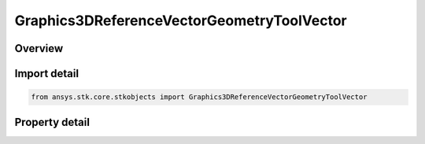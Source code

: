 Graphics3DReferenceVectorGeometryToolVector
===========================================

.. py:class:: ansys.stk.core.stkobjects.Graphics3DReferenceVectorGeometryToolVector

   Bases: :py:class:`~ansys.stk.core.stkobjects.IGraphics3DReferenceAnalysisWorkbenchComponent`, :py:class:`~ansys.stk.core.stkobjects.IDisplayTime`

   Class defining a reference vector (3D Graphics, Vector Geometry Tool).

.. py:currentmodule:: Graphics3DReferenceVectorGeometryToolVector

Overview
--------

.. tab-set::

    .. tab-item:: Properties
        
        .. list-table::
            :header-rows: 0
            :widths: auto

            * - :py:attr:`~ansys.stk.core.stkobjects.Graphics3DReferenceVectorGeometryToolVector.draw_at_cb`
              - Only available for geometric elements relating to objects. If selected, the geometric element is drawn at the central body or object.
            * - :py:attr:`~ansys.stk.core.stkobjects.Graphics3DReferenceVectorGeometryToolVector.ra_dec_visible`
              - Displays right-ascension and declination values with the selected vector.
            * - :py:attr:`~ansys.stk.core.stkobjects.Graphics3DReferenceVectorGeometryToolVector.ra_dec_unit_abrv`
              - Right Ascension Declination Unit Abrv.
            * - :py:attr:`~ansys.stk.core.stkobjects.Graphics3DReferenceVectorGeometryToolVector.magnitude_visible`
              - If selected, the magnitude value is displayed on the selected geometric element.
            * - :py:attr:`~ansys.stk.core.stkobjects.Graphics3DReferenceVectorGeometryToolVector.magnitude_dimension`
              - The Magnitude Dimension.
            * - :py:attr:`~ansys.stk.core.stkobjects.Graphics3DReferenceVectorGeometryToolVector.magnitude_unit_abrv`
              - Magnitude's current unit.
            * - :py:attr:`~ansys.stk.core.stkobjects.Graphics3DReferenceVectorGeometryToolVector.persistence_visible`
              - Successively displays geometric elements over the specified duration.
            * - :py:attr:`~ansys.stk.core.stkobjects.Graphics3DReferenceVectorGeometryToolVector.duration`
              - The length of time during which the geometric element is visible. Uses Time Dimension.
            * - :py:attr:`~ansys.stk.core.stkobjects.Graphics3DReferenceVectorGeometryToolVector.connect`
              - Specifies the method used for connecting geometric elements.
            * - :py:attr:`~ansys.stk.core.stkobjects.Graphics3DReferenceVectorGeometryToolVector.transparent`
              - If selected, earlier occurrences of a geometric element display fade over time so that it is drawn as completely filled at the most recent animation time and fades as the animation moves forward.
            * - :py:attr:`~ansys.stk.core.stkobjects.Graphics3DReferenceVectorGeometryToolVector.axes`
              - The name of the axes or system used to define the coordinate frame associated with the selected vector or axis.
            * - :py:attr:`~ansys.stk.core.stkobjects.Graphics3DReferenceVectorGeometryToolVector.draw_at_point`
              - If selected, the geometric element is drawn at the selected point.
            * - :py:attr:`~ansys.stk.core.stkobjects.Graphics3DReferenceVectorGeometryToolVector.point`
              - Displays a point at the current animation time.
            * - :py:attr:`~ansys.stk.core.stkobjects.Graphics3DReferenceVectorGeometryToolVector.true_scale`
              - If the Scale Relative to Model is selected, the scale of the model is multiplied by the scale of the vector. If the Scale Relative to Model is not selected, you can set the size of the geometric elements independent of the model scale.
            * - :py:attr:`~ansys.stk.core.stkobjects.Graphics3DReferenceVectorGeometryToolVector.available_axes`
              - Returns a safearray of available axes.
            * - :py:attr:`~ansys.stk.core.stkobjects.Graphics3DReferenceVectorGeometryToolVector.available_points`
              - Returns a safearray of available points.



Import detail
-------------

.. code-block:: python

    from ansys.stk.core.stkobjects import Graphics3DReferenceVectorGeometryToolVector


Property detail
---------------

.. py:property:: draw_at_cb
    :canonical: ansys.stk.core.stkobjects.Graphics3DReferenceVectorGeometryToolVector.draw_at_cb
    :type: bool

    Only available for geometric elements relating to objects. If selected, the geometric element is drawn at the central body or object.

.. py:property:: ra_dec_visible
    :canonical: ansys.stk.core.stkobjects.Graphics3DReferenceVectorGeometryToolVector.ra_dec_visible
    :type: bool

    Displays right-ascension and declination values with the selected vector.

.. py:property:: ra_dec_unit_abrv
    :canonical: ansys.stk.core.stkobjects.Graphics3DReferenceVectorGeometryToolVector.ra_dec_unit_abrv
    :type: str

    Right Ascension Declination Unit Abrv.

.. py:property:: magnitude_visible
    :canonical: ansys.stk.core.stkobjects.Graphics3DReferenceVectorGeometryToolVector.magnitude_visible
    :type: bool

    If selected, the magnitude value is displayed on the selected geometric element.

.. py:property:: magnitude_dimension
    :canonical: ansys.stk.core.stkobjects.Graphics3DReferenceVectorGeometryToolVector.magnitude_dimension
    :type: str

    The Magnitude Dimension.

.. py:property:: magnitude_unit_abrv
    :canonical: ansys.stk.core.stkobjects.Graphics3DReferenceVectorGeometryToolVector.magnitude_unit_abrv
    :type: str

    Magnitude's current unit.

.. py:property:: persistence_visible
    :canonical: ansys.stk.core.stkobjects.Graphics3DReferenceVectorGeometryToolVector.persistence_visible
    :type: bool

    Successively displays geometric elements over the specified duration.

.. py:property:: duration
    :canonical: ansys.stk.core.stkobjects.Graphics3DReferenceVectorGeometryToolVector.duration
    :type: float

    The length of time during which the geometric element is visible. Uses Time Dimension.

.. py:property:: connect
    :canonical: ansys.stk.core.stkobjects.Graphics3DReferenceVectorGeometryToolVector.connect
    :type: VECTOR_AXES_CONNECT_TYPE

    Specifies the method used for connecting geometric elements.

.. py:property:: transparent
    :canonical: ansys.stk.core.stkobjects.Graphics3DReferenceVectorGeometryToolVector.transparent
    :type: bool

    If selected, earlier occurrences of a geometric element display fade over time so that it is drawn as completely filled at the most recent animation time and fades as the animation moves forward.

.. py:property:: axes
    :canonical: ansys.stk.core.stkobjects.Graphics3DReferenceVectorGeometryToolVector.axes
    :type: str

    The name of the axes or system used to define the coordinate frame associated with the selected vector or axis.

.. py:property:: draw_at_point
    :canonical: ansys.stk.core.stkobjects.Graphics3DReferenceVectorGeometryToolVector.draw_at_point
    :type: bool

    If selected, the geometric element is drawn at the selected point.

.. py:property:: point
    :canonical: ansys.stk.core.stkobjects.Graphics3DReferenceVectorGeometryToolVector.point
    :type: str

    Displays a point at the current animation time.

.. py:property:: true_scale
    :canonical: ansys.stk.core.stkobjects.Graphics3DReferenceVectorGeometryToolVector.true_scale
    :type: bool

    If the Scale Relative to Model is selected, the scale of the model is multiplied by the scale of the vector. If the Scale Relative to Model is not selected, you can set the size of the geometric elements independent of the model scale.

.. py:property:: available_axes
    :canonical: ansys.stk.core.stkobjects.Graphics3DReferenceVectorGeometryToolVector.available_axes
    :type: list

    Returns a safearray of available axes.

.. py:property:: available_points
    :canonical: ansys.stk.core.stkobjects.Graphics3DReferenceVectorGeometryToolVector.available_points
    :type: list

    Returns a safearray of available points.


